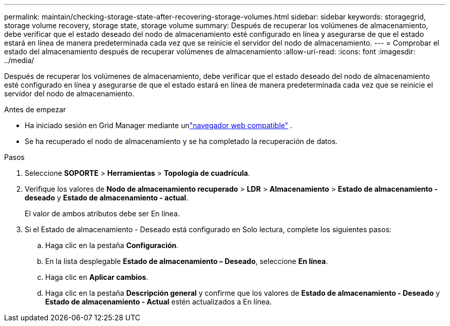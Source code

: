 ---
permalink: maintain/checking-storage-state-after-recovering-storage-volumes.html 
sidebar: sidebar 
keywords: storagegrid, storage volume recovery, storage state, storage volume 
summary: Después de recuperar los volúmenes de almacenamiento, debe verificar que el estado deseado del nodo de almacenamiento esté configurado en línea y asegurarse de que el estado estará en línea de manera predeterminada cada vez que se reinicie el servidor del nodo de almacenamiento. 
---
= Comprobar el estado del almacenamiento después de recuperar volúmenes de almacenamiento
:allow-uri-read: 
:icons: font
:imagesdir: ../media/


[role="lead"]
Después de recuperar los volúmenes de almacenamiento, debe verificar que el estado deseado del nodo de almacenamiento esté configurado en línea y asegurarse de que el estado estará en línea de manera predeterminada cada vez que se reinicie el servidor del nodo de almacenamiento.

.Antes de empezar
* Ha iniciado sesión en Grid Manager mediante unlink:../admin/web-browser-requirements.html["navegador web compatible"] .
* Se ha recuperado el nodo de almacenamiento y se ha completado la recuperación de datos.


.Pasos
. Seleccione *SOPORTE* > *Herramientas* > *Topología de cuadrícula*.
. Verifique los valores de *Nodo de almacenamiento recuperado* > *LDR* > *Almacenamiento* > *Estado de almacenamiento - deseado* y *Estado de almacenamiento - actual*.
+
El valor de ambos atributos debe ser En línea.

. Si el Estado de almacenamiento - Deseado está configurado en Solo lectura, complete los siguientes pasos:
+
.. Haga clic en la pestaña *Configuración*.
.. En la lista desplegable *Estado de almacenamiento – Deseado*, seleccione *En línea*.
.. Haga clic en *Aplicar cambios*.
.. Haga clic en la pestaña *Descripción general* y confirme que los valores de *Estado de almacenamiento - Deseado* y *Estado de almacenamiento - Actual* estén actualizados a En línea.



